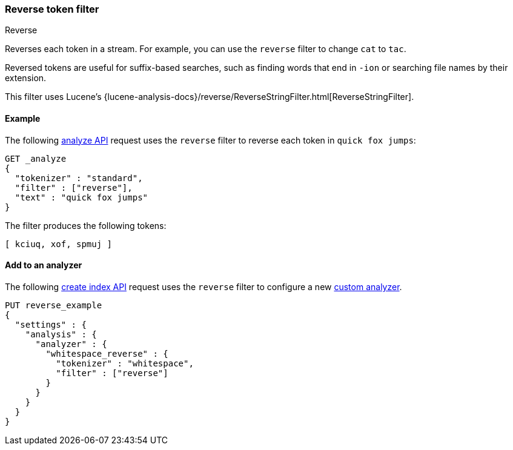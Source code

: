 [[analysis-reverse-tokenfilter]]
=== Reverse token filter
++++
<titleabbrev>Reverse</titleabbrev>
++++

Reverses each token in a stream. For example, you can use the `reverse` filter
to change `cat` to `tac`.

Reversed tokens are useful for suffix-based searches,
such as finding words that end in `-ion` or searching file names by their
extension.

This filter uses Lucene's
{lucene-analysis-docs}/reverse/ReverseStringFilter.html[ReverseStringFilter].

[[analysis-reverse-tokenfilter-analyze-ex]]
==== Example

The following <<indices-analyze,analyze API>> request uses the `reverse`
filter to reverse each token in `quick fox jumps`:

[source,console]
--------------------------------------------------
GET _analyze
{
  "tokenizer" : "standard",
  "filter" : ["reverse"],
  "text" : "quick fox jumps"
}
--------------------------------------------------

The filter produces the following tokens:

[source,text]
--------------------------------------------------
[ kciuq, xof, spmuj ]
--------------------------------------------------

/////////////////////
[source,console-result]
--------------------------------------------------
{
  "tokens" : [
    {
      "token" : "kciuq",
      "start_offset" : 0,
      "end_offset" : 5,
      "type" : "<ALPHANUM>",
      "position" : 0
    },
    {
      "token" : "xof",
      "start_offset" : 6,
      "end_offset" : 9,
      "type" : "<ALPHANUM>",
      "position" : 1
    },
    {
      "token" : "spmuj",
      "start_offset" : 10,
      "end_offset" : 15,
      "type" : "<ALPHANUM>",
      "position" : 2
    }
  ]
}
--------------------------------------------------
/////////////////////

[[analysis-reverse-tokenfilter-analyzer-ex]]
==== Add to an analyzer

The following <<indices-create-index,create index API>> request uses the
`reverse` filter to configure a new
<<analysis-custom-analyzer,custom analyzer>>.

[source,console]
--------------------------------------------------
PUT reverse_example
{
  "settings" : {
    "analysis" : {
      "analyzer" : {
        "whitespace_reverse" : {
          "tokenizer" : "whitespace",
          "filter" : ["reverse"]
        }
      }
    }
  }
}
--------------------------------------------------